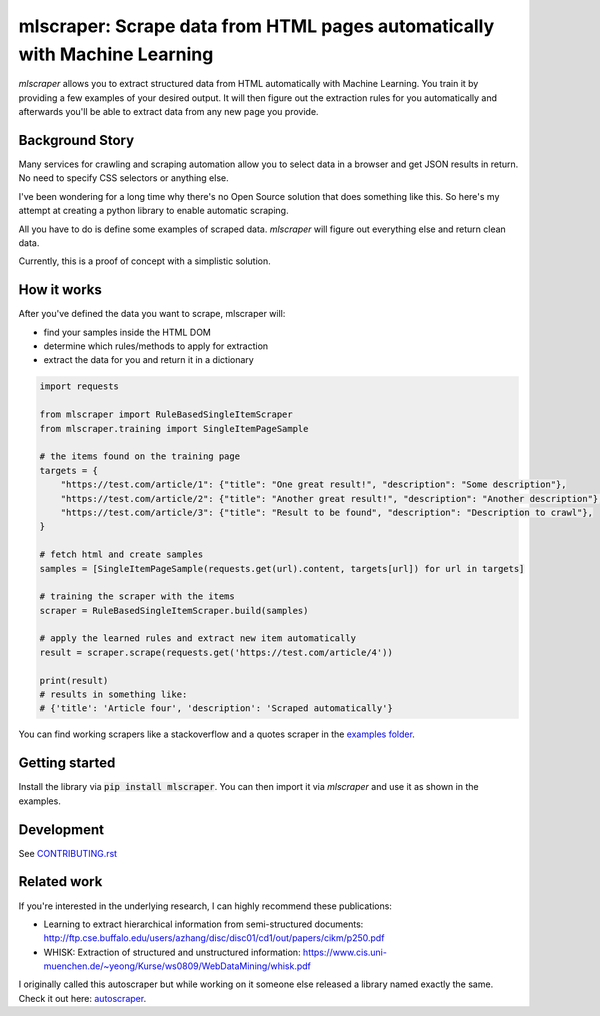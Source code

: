 ==================================================================================
mlscraper: Scrape data from HTML pages automatically with Machine Learning
==================================================================================

.. image:: https://img.shields.io/travis/lorey/mlscraper   :alt: Travis (.org)
   :target: https://travis-ci.org/github/lorey/mlscraper

.. image:: https://img.shields.io/pypi/v/mlscraper   :alt: PyPI
   :target: https://pypi.org/project/mlscraper/

.. image:: https://img.shields.io/pypi/pyversions/mlscraper   :alt: PyPI - Python Version
   :target: https://pypi.org/project/mlscraper/

`mlscraper` allows you to extract structured data from HTML automatically with Machine Learning.
You train it by providing a few examples of your desired output.
It will then figure out the extraction rules for you automatically
and afterwards you'll be able to extract data from any new page you provide.

.. image:: .github/how-it-works-wide.png

----------------
Background Story
----------------

Many services for crawling and scraping automation allow you to select data in a browser and get JSON results in return.
No need to specify CSS selectors or anything else.

I've been wondering for a long time why there's no Open Source solution that does something like this.
So here's my attempt at creating a python library to enable automatic scraping.

All you have to do is define some examples of scraped data.
`mlscraper` will figure out everything else and return clean data.

Currently, this is a proof of concept with a simplistic solution.

------------
How it works
------------

After you've defined the data you want to scrape, mlscraper will:

- find your samples inside the HTML DOM
- determine which rules/methods to apply for extraction
- extract the data for you and return it in a dictionary

.. code:: python

    import requests

    from mlscraper import RuleBasedSingleItemScraper
    from mlscraper.training import SingleItemPageSample

    # the items found on the training page
    targets = {
        "https://test.com/article/1": {"title": "One great result!", "description": "Some description"},
        "https://test.com/article/2": {"title": "Another great result!", "description": "Another description"},
        "https://test.com/article/3": {"title": "Result to be found", "description": "Description to crawl"},
    }

    # fetch html and create samples
    samples = [SingleItemPageSample(requests.get(url).content, targets[url]) for url in targets]

    # training the scraper with the items
    scraper = RuleBasedSingleItemScraper.build(samples)

    # apply the learned rules and extract new item automatically
    result = scraper.scrape(requests.get('https://test.com/article/4'))

    print(result)
    # results in something like:
    # {'title': 'Article four', 'description': 'Scraped automatically'}

You can find working scrapers like a stackoverflow and a quotes scraper in the `examples folder`_.

.. _`examples folder`: examples/


---------------
Getting started
---------------

Install the library via :code:`pip install mlscraper`.
You can then import it via `mlscraper` and use it as shown in the examples.

-----------
Development
-----------

See CONTRIBUTING.rst_

.. _CONTRIBUTING.rst: /CONTRIBUTING.rst

------------
Related work
------------

If you're interested in the underlying research, I can highly recommend these publications:

- Learning to extract hierarchical information from semi-structured documents: http://ftp.cse.buffalo.edu/users/azhang/disc/disc01/cd1/out/papers/cikm/p250.pdf
- WHISK: Extraction of structured and unstructured information: https://www.cis.uni-muenchen.de/~yeong/Kurse/ws0809/WebDataMining/whisk.pdf

I originally called this autoscraper but while working on it someone else released a library named exactly the same.
Check it out here: autoscraper_.

.. _autoscraper: https://github.com/alirezamika/autoscraper
